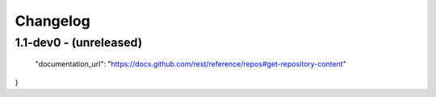 Changelog
=========

1.1-dev0 - (unreleased)
---------------------------
  "documentation_url": "https://docs.github.com/rest/reference/repos#get-repository-content"
}
